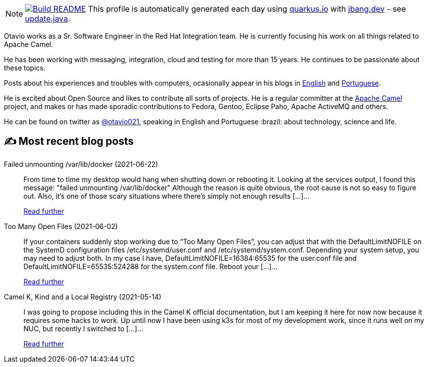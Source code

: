 ifdef::env-github[]
:tip-caption: :bulb:
:note-caption: :information_source:
:important-caption: :heavy_exclamation_mark:
:caution-caption: :fire:
:warning-caption: :warning:
endif::[]
:hide-uri-scheme:
:figure-caption!:

[NOTE]
====
image:https://github.com/maxandersen/maxandersen/workflows/Update%20README/badge.svg[Build README,link="https://github.com/maxandersen/maxandersen/actions?query=workflow%3A%22Update+README%22"]
 This profile is automatically generated each day using https://quarkus.io with https://jbang.dev - see https://github.com/maxandersen/maxandersen/blob/master/update.java[update.java].
====

Otavio works as a Sr. Software Engineer in the Red Hat Integration team. He is currently focusing his work on all things related to Apache Camel.

He has been working with messaging, integration, cloud and testing for more than 15 years. He continues to be passionate about these topics.

Posts about his experiences and troubles with computers, ocasionally appear in his blogs in https://orpiske.net[English] and https://angusyoung.org[Portuguese].

He is excited about Open Source and likes to contribute all sorts of projects. He is a regular committer at the https://camel.apache.org[Apache Camel] project, and makes or has made sporadic contributions to Fedora, Gentoo, Eclipse Paho, Apache ActiveMQ and others.

He can be found on twitter as https://twitter.com/otavio021[@otavio021], speaking in English and Portuguese :brazil: about technology, science and life.


## ✍️ Most recent blog posts

Failed unmounting /var/lib/docker (2021-06-22)::
From time to time my desktop would hang when shutting down or rebooting it. Looking at the services output, I found this message: "failed unmounting /var/lib/docker" Although the reason is quite obvious, the root cause is not so easy to figure out. Also, it&#8217;s one of those scary situations where there&#8217;s simply not enough results [&#8230;]...
+
https://www.orpiske.net/2021/06/failed-unmounting-var-lib-docker/[Read further^]
Too Many Open Files (2021-06-02)::
If your containers suddenly stop working due to &#8220;Too Many Open Files&#8221;, you can adjust that with the DefaultLimitNOFILE on the SystemD configuration files /etc/systemd/user.conf and /etc/systemd/system.conf. Depending your system setup, you may need to adjust both. In my case I have, DefaultLimitNOFILE=16384:65535 for the user.conf file and DefaultLimitNOFILE=65535:524288 for the system.conf file. Reboot your [&#8230;]...
+
https://www.orpiske.net/2021/06/too-many-open-files/[Read further^]
Camel K, Kind and a Local Registry (2021-05-14)::
I was going to propose including this in the Camel K official documentation, but I am keeping it here for now now because it requires some hacks to work. Up until now I have been using k3s for most of my development work, since it runs well on my NUC, but recently I switched to [&#8230;]...
+
https://www.orpiske.net/2021/05/camel-k-kind-and-a-local-registry/[Read further^]
